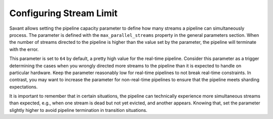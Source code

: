 Configuring Stream Limit
========================

Savant allows setting the pipeline capacity parameter to define how many streams a pipeline can simultaneously process. The parameter is defined with the ``max_parallel_streams`` property in the general parameters section. When the number of streams directed to the pipeline is higher than the value set by the parameter, the pipeline will terminate with the error.

This parameter is set to ``64`` by default, a pretty high value for the real-time pipeline. Consider this parameter as a trigger determining the cases when you wrongly directed more streams to the pipeline than it is expected to handle on particular hardware. Keep the parameter reasonably low for real-time pipelines to not break real-time constraints. In contrast, you may want to increase the parameter for non-real-time pipelines to ensure that the pipeline meets sharding expectations.

It is important to remember that in certain situations, the pipeline can technically experience more simultaneous streams than expected, e.g., when one stream is dead but not yet evicted, and another appears. Knowing that, set the parameter slightly higher to avoid pipeline termination in transition situations.